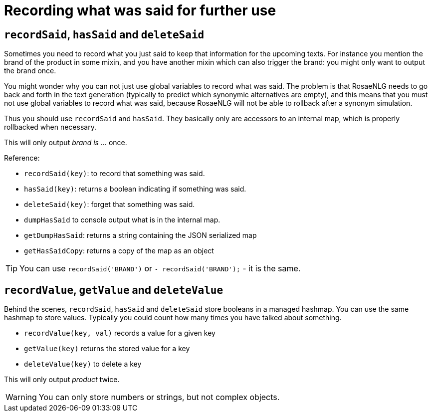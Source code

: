 // Copyright 2019 Ludan Stoecklé
// SPDX-License-Identifier: CC-BY-4.0
= Recording what was said for further use

== `recordSaid`, `hasSaid` and `deleteSaid`

Sometimes you need to record what you just said to keep that information for the upcoming texts. For instance you mention the brand of the product in some mixin, and you have another mixin which can also trigger the brand: you might only want to output the brand once.

You might wonder why you can not just use global variables to record what was said. The problem is that RosaeNLG needs to go back and forth in the text generation (typically to predict which synonymic alternatives are empty), and this means that you must not use global variables to record what was said, because RosaeNLG will not be able to rollback after a synonym simulation.

Thus you should use `recordSaid` and `hasSaid`. They basically only are accessors to an internal map, which is properly rollbacked when necessary.

++++
<script>
spawnEditor('en_US', 
`mixin brand
  if !hasSaid('BRAND')
    | brand is myBrand
    recordSaid('BRAND')

p #[+brand] #[+brand]
`, 'rand is myBrand'
);
</script>
++++
This will only output _brand is ..._ once.

Reference:

* `recordSaid(key)`: to record that something was said.
* `hasSaid(key)`: returns a boolean indicating if something was said.
* `deleteSaid(key)`: forget that something was said.
* `dumpHasSaid` to console output what is in the internal map.
* `getDumpHasSaid`: returns a string containing the JSON serialized map
* `getHasSaidCopy`: returns a copy of the map as an object

TIP: You can use `recordSaid('BRAND')` or `- recordSaid('BRAND');` - it is the same.


== `recordValue`, `getValue` and `deleteValue`

Behind the scenes, `recordSaid`, `hasSaid` and `deleteSaid` store booleans in a managed hashmap. You can use the same hashmap to store values. Typically you could count how many times you have talked about something.

* `recordValue(key, val)` records a value for a given key
* `getValue(key)` returns the stored value for a key
* `deleteValue(key)` to delete a key

++++
<script>
spawnEditor('en_US', 
`mixin product
  if getValue('SAID_PRODUCT') < 2
    | product
    recordValue('SAID_PRODUCT', getValue('SAID_PRODUCT')+1)
  else
    | something else

recordValue('SAID_PRODUCT', 0)
p #[+product] #[+product] #[+product] #[+product]
`, 'roduct product something'
);
</script>
++++
This will only output _product_ twice.


WARNING: You can only store numbers or strings, but not complex objects.
